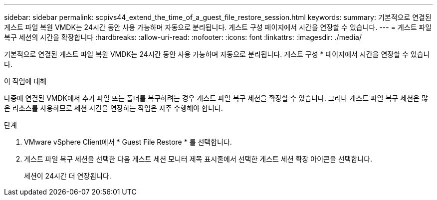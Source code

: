 ---
sidebar: sidebar 
permalink: scpivs44_extend_the_time_of_a_guest_file_restore_session.html 
keywords:  
summary: 기본적으로 연결된 게스트 파일 복원 VMDK는 24시간 동안 사용 가능하며 자동으로 분리됩니다. 게스트 구성 페이지에서 시간을 연장할 수 있습니다. 
---
= 게스트 파일 복구 세션의 시간을 확장합니다
:hardbreaks:
:allow-uri-read: 
:nofooter: 
:icons: font
:linkattrs: 
:imagesdir: ./media/


[role="lead"]
기본적으로 연결된 게스트 파일 복원 VMDK는 24시간 동안 사용 가능하며 자동으로 분리됩니다. 게스트 구성 * 페이지에서 시간을 연장할 수 있습니다.

.이 작업에 대해
나중에 연결된 VMDK에서 추가 파일 또는 폴더를 복구하려는 경우 게스트 파일 복구 세션을 확장할 수 있습니다. 그러나 게스트 파일 복구 세션은 많은 리소스를 사용하므로 세션 시간을 연장하는 작업은 자주 수행해야 합니다.

.단계
. VMware vSphere Client에서 * Guest File Restore * 를 선택합니다.
. 게스트 파일 복구 세션을 선택한 다음 게스트 세션 모니터 제목 표시줄에서 선택한 게스트 세션 확장 아이콘을 선택합니다.
+
세션이 24시간 더 연장됩니다.


